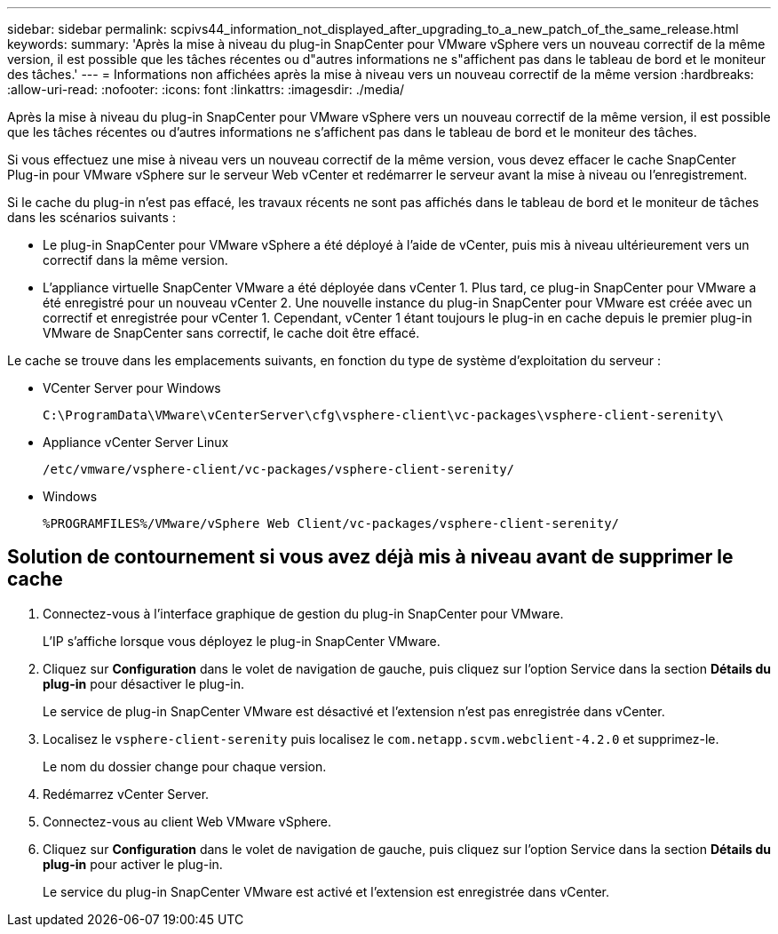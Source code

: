 ---
sidebar: sidebar 
permalink: scpivs44_information_not_displayed_after_upgrading_to_a_new_patch_of_the_same_release.html 
keywords:  
summary: 'Après la mise à niveau du plug-in SnapCenter pour VMware vSphere vers un nouveau correctif de la même version, il est possible que les tâches récentes ou d"autres informations ne s"affichent pas dans le tableau de bord et le moniteur des tâches.' 
---
= Informations non affichées après la mise à niveau vers un nouveau correctif de la même version
:hardbreaks:
:allow-uri-read: 
:nofooter: 
:icons: font
:linkattrs: 
:imagesdir: ./media/


[role="lead"]
Après la mise à niveau du plug-in SnapCenter pour VMware vSphere vers un nouveau correctif de la même version, il est possible que les tâches récentes ou d'autres informations ne s'affichent pas dans le tableau de bord et le moniteur des tâches.

Si vous effectuez une mise à niveau vers un nouveau correctif de la même version, vous devez effacer le cache SnapCenter Plug-in pour VMware vSphere sur le serveur Web vCenter et redémarrer le serveur avant la mise à niveau ou l'enregistrement.

Si le cache du plug-in n'est pas effacé, les travaux récents ne sont pas affichés dans le tableau de bord et le moniteur de tâches dans les scénarios suivants :

* Le plug-in SnapCenter pour VMware vSphere a été déployé à l'aide de vCenter, puis mis à niveau ultérieurement vers un correctif dans la même version.
* L'appliance virtuelle SnapCenter VMware a été déployée dans vCenter 1. Plus tard, ce plug-in SnapCenter pour VMware a été enregistré pour un nouveau vCenter 2. Une nouvelle instance du plug-in SnapCenter pour VMware est créée avec un correctif et enregistrée pour vCenter 1. Cependant, vCenter 1 étant toujours le plug-in en cache depuis le premier plug-in VMware de SnapCenter sans correctif, le cache doit être effacé.


Le cache se trouve dans les emplacements suivants, en fonction du type de système d'exploitation du serveur :

* VCenter Server pour Windows
+
`C:\ProgramData\VMware\vCenterServer\cfg\vsphere-client\vc-packages\vsphere-client-serenity\`

* Appliance vCenter Server Linux
+
`/etc/vmware/vsphere-client/vc-packages/vsphere-client-serenity/`

* Windows
+
`%PROGRAMFILES%/VMware/vSphere Web Client/vc-packages/vsphere-client-serenity/`





== Solution de contournement si vous avez déjà mis à niveau avant de supprimer le cache

. Connectez-vous à l'interface graphique de gestion du plug-in SnapCenter pour VMware.
+
L'IP s'affiche lorsque vous déployez le plug-in SnapCenter VMware.

. Cliquez sur *Configuration* dans le volet de navigation de gauche, puis cliquez sur l'option Service dans la section *Détails du plug-in* pour désactiver le plug-in.
+
Le service de plug-in SnapCenter VMware est désactivé et l'extension n'est pas enregistrée dans vCenter.

. Localisez le `vsphere-client-serenity` puis localisez le `com.netapp.scvm.webclient-4.2.0` et supprimez-le.
+
Le nom du dossier change pour chaque version.

. Redémarrez vCenter Server.
. Connectez-vous au client Web VMware vSphere.
. Cliquez sur *Configuration* dans le volet de navigation de gauche, puis cliquez sur l'option Service dans la section *Détails du plug-in* pour activer le plug-in.
+
Le service du plug-in SnapCenter VMware est activé et l'extension est enregistrée dans vCenter.


